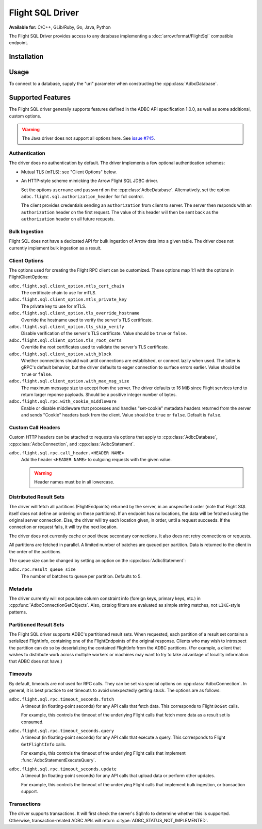 .. Licensed to the Apache Software Foundation (ASF) under one
.. or more contributor license agreements.  See the NOTICE file
.. distributed with this work for additional information
.. regarding copyright ownership.  The ASF licenses this file
.. to you under the Apache License, Version 2.0 (the
.. "License"); you may not use this file except in compliance
.. with the License.  You may obtain a copy of the License at
..
..   http://www.apache.org/licenses/LICENSE-2.0
..
.. Unless required by applicable law or agreed to in writing,
.. software distributed under the License is distributed on an
.. "AS IS" BASIS, WITHOUT WARRANTIES OR CONDITIONS OF ANY
.. KIND, either express or implied.  See the License for the
.. specific language governing permissions and limitations
.. under the License.

=================
Flight SQL Driver
=================

**Available for:** C/C++, GLib/Ruby, Go, Java, Python

The Flight SQL Driver provides access to any database implementing a
:doc:`arrow:format/FlightSql` compatible endpoint.

Installation
============

.. tab-set::

   .. tab-item:: C/C++
      :sync: cpp

      For conda-forge users:

      .. code-block:: shell

         mamba install libadbc-driver-flightsql

   .. tab-item:: Go
      :sync: go

      .. code-block:: shell

         go get github.com/apache/arrow-adbc/go/adbc

   .. tab-item:: Java
      :sync: java

      Add a dependency on ``org.apache.arrow.adbc:adbc-driver-flight-sql``.

      For Maven users:

      .. code-block:: xml

         <dependency>
           <groupId>org.apache.arrow.adbc</groupId>
           <artifactId>adbc-driver-flight-sql</artifactId>
         </dependency>

   .. tab-item:: Python
      :sync: python

      .. code-block:: shell

         # For conda-forge
         mamba install adbc-driver-flightsql

         # For pip
         pip install adbc_driver_flightsql

   .. tab-item:: R
      :sync: r

      .. code-block:: r

         # install.packages("pak")
         pak::pak("apache/arrow-adbc/r/adbcflightsql")

Usage
=====

To connect to a database, supply the "uri" parameter when constructing
the :cpp:class:`AdbcDatabase`.

.. tab-set::

   .. tab-item:: C++
      :sync: cpp

      .. code-block:: cpp

         #include "adbc.h"

         // Ignoring error handling
         struct AdbcDatabase database;
         AdbcDatabaseNew(&database, nullptr);
         AdbcDatabaseSetOption(&database, "driver", "adbc_driver_flightsql", nullptr);
         AdbcDatabaseSetOption(&database, "uri", "grpc://localhost:8080", nullptr);
         AdbcDatabaseInit(&database, nullptr);

   .. tab-item:: Python
      :sync: python

      .. code-block:: python

         from adbc_driver_flightsql import DatabaseOptions
         from adbc_driver_flightsql.dbapi import connect

         headers = {"foo": "bar"}

         with connect(
             "grpc+tls://localhost:8080",
             db_kwargs={
                 DatabaseOptions.AUTHORIZATION_HEADER.value: "Bearer <token>",
                 DatabaseOptions.TLS_SKIP_VERIFY.value: "true",
                 **{
                     f"{DatabaseOptions.RPC_CALL_HEADER_PREFIX.value}{k}": v
                     for k, v in headers.items()
                 },
             }
         ) as conn:
             pass

   .. tab-item:: Go
      :sync: go

      .. code-block:: go

         import (
            "context"

            "github.com/apache/arrow-adbc/go/adbc"
            "github.com/apache/arrow-adbc/go/adbc/driver/flightsql"
         )

         var headers = map[string]string{"foo": "bar"}

         func main() {
            options := map[string]string{
                adbc.OptionKeyURI: "grpc+tls://localhost:8080",
                flightsql.OptionSSLSkipVerify: adbc.OptionValueEnabled,
            }

            for k, v := range headers {
                options[flightsql.OptionRPCCallHeaderPrefix + k] = v
            }

            var drv flightsql.Driver
            db, err := drv.NewDatabase(options)
            if err != nil {
                // do something with the error
            }

            cnxn, err := db.Open(context.Background())
            if err != nil {
                // handle the error
            }
            defer cnxn.Close()
         }

Supported Features
==================

The Flight SQL driver generally supports features defined in the ADBC
API specification 1.0.0, as well as some additional, custom options.

.. warning:: The Java driver does not support all options here.  See
             `issue #745
             <https://github.com/apache/arrow-adbc/issues/745>`_.

Authentication
--------------

The driver does no authentication by default.  The driver implements a
few optional authentication schemes:

- Mutual TLS (mTLS): see "Client Options" below.
- An HTTP-style scheme mimicking the Arrow Flight SQL JDBC driver.

  Set the options ``username`` and ``password`` on the
  :cpp:class:`AdbcDatabase`.  Alternatively, set the option
  ``adbc.flight.sql.authorization_header`` for full control.

  The client provides credentials sending an ``authorization`` from
  client to server.  The server then responds with an
  ``authorization`` header on the first request.  The value of this
  header will then be sent back as the ``authorization`` header on all
  future requests.

Bulk Ingestion
--------------

Flight SQL does not have a dedicated API for bulk ingestion of Arrow
data into a given table.  The driver does not currently implement bulk
ingestion as a result.

Client Options
--------------

The options used for creating the Flight RPC client can be customized.
These options map 1:1 with the options in FlightClientOptions:

``adbc.flight.sql.client_option.mtls_cert_chain``
    The certificate chain to use for mTLS.

``adbc.flight.sql.client_option.mtls_private_key``
    The private key to use for mTLS.

``adbc.flight.sql.client_option.tls_override_hostname``
    Override the hostname used to verify the server's TLS certificate.

``adbc.flight.sql.client_option.tls_skip_verify``
    Disable verification of the server's TLS certificate.  Value
    should be ``true`` or ``false``.

``adbc.flight.sql.client_option.tls_root_certs``
    Override the root certificates used to validate the server's TLS
    certificate.

``adbc.flight.sql.client_option.with_block``
    Whether connections should wait until connections are established,
    or connect lazily when used.  The latter is gRPC's default
    behavior, but the driver defaults to eager connection to surface
    errors earlier.  Value should be ``true`` or ``false``.

``adbc.flight.sql.client_option.with_max_msg_size``
    The maximum message size to accept from the server.  The driver
    defaults to 16 MiB since Flight services tend to return larger
    reponse payloads.  Should be a positive integer number of bytes.

``adbc.flight.sql.rpc.with_cookie_middleware``
    Enable or disable middleware that processes and handles "set-cookie"
    metadata headers returned from the server and sends "Cookie" headers
    back from the client. Value should be ``true`` or ``false``. Default
    is ``false``.

Custom Call Headers
-------------------

Custom HTTP headers can be attached to requests via options that apply
to :cpp:class:`AdbcDatabase`, :cpp:class:`AdbcConnection`, and
:cpp:class:`AdbcStatement`.

``adbc.flight.sql.rpc.call_header.<HEADER NAME>``
  Add the header ``<HEADER NAME>`` to outgoing requests with the given
  value.

  .. warning:: Header names must be in all lowercase.

Distributed Result Sets
-----------------------

The driver will fetch all partitions (FlightEndpoints) returned by the
server, in an unspecified order (note that Flight SQL itself does not
define an ordering on these partitions).  If an endpoint has no
locations, the data will be fetched using the original server
connection.  Else, the driver will try each location given, in order,
until a request succeeds.  If the connection or request fails, it will
try the next location.

The driver does not currently cache or pool these secondary
connections.  It also does not retry connections or requests.

All partitions are fetched in parallel.  A limited number of batches
are queued per partition.  Data is returned to the client in the order
of the partitions.

The queue size can be changed by setting an option on the
:cpp:class:`AdbcStatement`:

``adbc.rpc.result_queue_size``
    The number of batches to queue per partition.  Defaults to 5.

Metadata
--------

The driver currently will not populate column constraint info (foreign
keys, primary keys, etc.) in :cpp:func:`AdbcConnectionGetObjects`.
Also, catalog filters are evaluated as simple string matches, not
``LIKE``-style patterns.

Partitioned Result Sets
-----------------------

The Flight SQL driver supports ADBC's partitioned result sets.  When
requested, each partition of a result set contains a serialized
FlightInfo, containing one of the FlightEndpoints of the original
response.  Clients who may wish to introspect the partition can do so
by deserializing the contained FlightInfo from the ADBC partitions.
(For example, a client that wishes to distribute work across multiple
workers or machines may want to try to take advantage of locality
information that ADBC does not have.)

.. TODO: code samples

Timeouts
--------

By default, timeouts are not used for RPC calls.  They can be set via
special options on :cpp:class:`AdbcConnection`.  In general, it is
best practice to set timeouts to avoid unexpectedly getting stuck.
The options are as follows:

``adbc.flight.sql.rpc.timeout_seconds.fetch``
    A timeout (in floating-point seconds) for any API calls that fetch
    data.  This corresponds to Flight ``DoGet`` calls.

    For example, this controls the timeout of the underlying Flight
    calls that fetch more data as a result set is consumed.

``adbc.flight.sql.rpc.timeout_seconds.query``
    A timeout (in floating-point seconds) for any API calls that
    execute a query.  This corresponds to Flight ``GetFlightInfo``
    calls.

    For example, this controls the timeout of the underlying Flight
    calls that implement :func:`AdbcStatementExecuteQuery`.

``adbc.flight.sql.rpc.timeout_seconds.update``
    A timeout (in floating-point seconds) for any API calls that
    upload data or perform other updates.

    For example, this controls the timeout of the underlying Flight
    calls that implement bulk ingestion, or transaction support.

Transactions
------------

The driver supports transactions.  It will first check the server's
SqlInfo to determine whether this is supported.  Otherwise,
transaction-related ADBC APIs will return
:c:type:`ADBC_STATUS_NOT_IMPLEMENTED`.

.. _DBAPI 2.0: https://peps.python.org/pep-0249/
